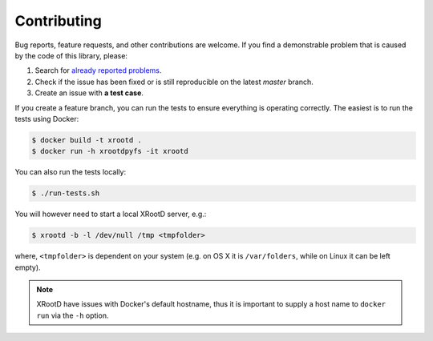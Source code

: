 Contributing
============

Bug reports, feature requests, and other contributions are welcome.
If you find a demonstrable problem that is caused by the code of this
library, please:

1. Search for `already reported problems
   <https://github.com/inveniosoftware/xrootdpyfs/issues>`_.
2. Check if the issue has been fixed or is still reproducible on the
   latest `master` branch.
3. Create an issue with **a test case**.

If you create a feature branch, you can run the tests to ensure everything is
operating correctly. The easiest is to run the tests using Docker:

.. code-block:: console

    $ docker build -t xrootd .
    $ docker run -h xrootdpyfs -it xrootd

You can also run the tests locally:

.. code-block:: console

    $ ./run-tests.sh

You will however need to start a local XRootD server, e.g.:

.. code-block:: console

    $ xrootd -b -l /dev/null /tmp <tmpfolder>

where, ``<tmpfolder>`` is dependent on your system (e.g. on OS X it is
``/var/folders``, while on Linux it can be left empty).

.. note::
   XRootD have issues with Docker's default hostname, thus it is important to
   supply a host name to ``docker run`` via the ``-h`` option.
